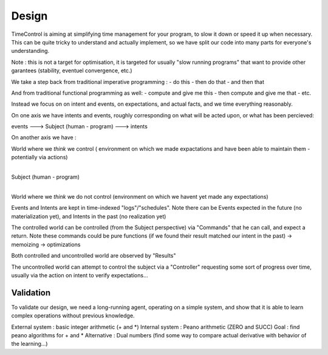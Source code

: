 Design
======

TimeControl is aiming at simplifying time management for your program, to slow it down or speed it up when necessary.
This can be quite tricky to understand and actually implement, so we have split our code into many parts for everyone's understanding.

Note : this is not a target for optimisation, it is targeted for usually "slow running programs" that want to provide other garantees (stability, eventuel convergence, etc.)

We take a step back from traditional imperative programming :
- do this
- then do that
- and then that

And from traditional functional programming as well:
- compute and give me this
- then compute and give me that
- etc.

Instead we focus on on intent and events, on expectations, and actual facts, and we time everything reasonably.


On one axis we have intents and events, roughly corresponding on what will be acted upon, or what has been percieved:

events ---> Subject (human - program) ---> intents


On another axis we have :

World where we *think* we control ( environment on which we made expactations and have been able to maintain them - potentially via actions)
 |
Subject (human - program)
 |
World where we *think* we do not control (environment on which we havent yet made any expectations)


Events and Intents are kept in time-indexed "logs"/"schedules".
Note there can be Events expected in the future (no materialization yet), and Intents in the past (no realization yet)


The controlled world can be controlled (from the Subject perspective) via "Commands" that he can call, and expect a return.
Note these commands could be pure functions (if we found their result matched our intent in the past) -> memoizing -> optimizations

Both controlled and uncontrolled world are observed by "Results"

The uncontrolled world can attempt to control the subject via a "Controller" requesting some sort of progress over time, usually via the action on intent to verify expectations...




Validation
----------

To validate our design, we need a long-running agent, operating on a simple system, and show that it is able to learn complex operations without previous knowledge.

External system : basic integer arithmetic (+ and *)
Internal system : Peano arithmetic (ZERO and SUCC)
Goal : find peano algorithms for + and *
Alternative : Dual numbers (find some way to compare actual derivative with behavior of the learning...)



